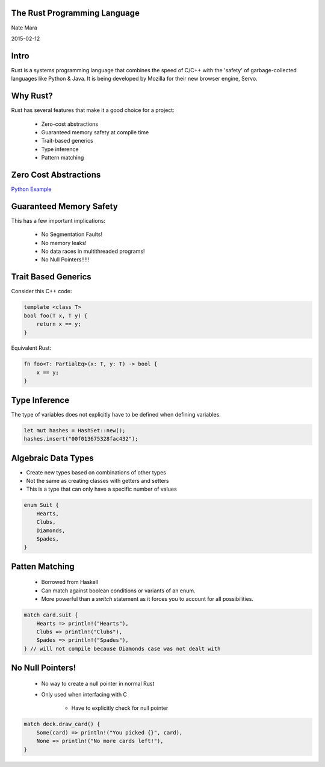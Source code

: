 .. role:: bash(code)
   :language: bash

.. role:: rust(code)
   :language: rust

=============================
The Rust Programming Language
=============================

Nate Mara

2015-02-12

=====
Intro
=====

Rust is a systems programming language that combines the speed of C/C++ with
the 'safety' of garbage-collected languages like Python & Java. It is being
developed by Mozilla for their new browser engine, Servo.

=========
Why Rust?
=========

Rust has several features that make it a good choice for a project:

    - Zero-cost abstractions
    - Guaranteed memory safety at compile time
    - Trait-based generics
    - Type inference
    - Pattern matching

======================
Zero Cost Abstractions
======================

`Python Example <https://gist.github.com/natemara/e84c14966384c428a3d8>`_

========================
Guaranteed Memory Safety
========================

This has a few important implications:

    - No Segmentation Faults!
    - No memory leaks!
    - No data races in multithreaded programs!
    - No Null Pointers!!!!!

====================
Trait Based Generics
====================

Consider this C++ code:

.. code-block:: cpp

    template <class T>
    bool foo(T x, T y) {
        return x == y;
    }

Equivalent Rust:

.. code-block:: rust

    fn foo<T: PartialEq>(x: T, y: T) -> bool {
        x == y;
    }

==============
Type Inference
==============

The type of variables does not explicitly have to be defined when defining
variables.

.. code-block:: rust

     let mut hashes = HashSet::new();
     hashes.insert("00f013675328fac432");

====================
Algebraic Data Types
====================

- Create new types based on combinations of other types
- Not the same as creating classes with getters and setters
- This is a type that can only have a specific number of values

.. code-block:: rust

    enum Suit {
        Hearts,
        Clubs,
        Diamonds,
        Spades,
    }


===============
Patten Matching
===============

    - Borrowed from Haskell
    - Can match against boolean conditions or variants of an enum.
    - More powerful than a `switch` statement as it forces you to account for
      all possibilities.

.. code-block:: rust

    match card.suit {
        Hearts => println!("Hearts"),
        Clubs => println!("Clubs"),
        Spades => println!("Spades"),
    } // will not compile because Diamonds case was not dealt with

=================
No Null Pointers!
=================

    - No way to create a null pointer in normal Rust
    - Only used when interfacing with C

        - Have to explicitly check for null pointer

.. code-block:: rust

    match deck.draw_card() {
        Some(card) => println!("You picked {}", card),
        None => println!("No more cards left!"),
    }
